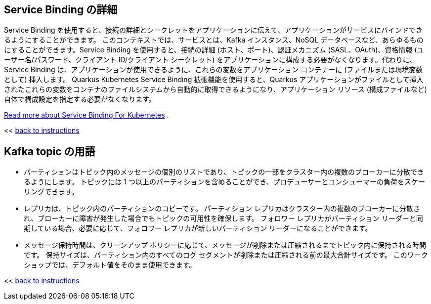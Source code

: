 :imagesdir: ../assets/images

[#service-binding]
== Service Binding の詳細

Service Binding を使用すると、接続の詳細とシークレットをアプリケーションに伝えて、アプリケーションがサービスにバインドできるようにすることができます。 このコンテキストでは、サービスとは、Kafka インスタンス、NoSQL データベースなど、あらゆるものにすることができます。Service Binding を使用すると、接続の詳細 (ホスト、ポート)、認証メカニズム (SASL、OAuth)、資格情報 (ユーザー名/パスワード、クライアント ID/クライアント シークレット)  をアプリケーションに構成する必要がなくなります。代わりに、Service Binding は、アプリケーションが使用できるように、これらの変数をアプリケーション コンテナーに (ファイルまたは環境変数として) 挿入します。 Quarkus Kubernetes Service Binding 拡張機能を使用すると、Quarkus アプリケーションがファイルとして挿入されたこれらの変数をコンテナのファイルシステムから自動的に取得できるようになり、アプリケーション リソース (構成ファイルなど) 自体で構成設定を指定する必要がなくなります。

https://servicebinding.io/[Read more about Service Binding For Kubernetes,role=external,window=_blank] . 

<< <<add-event-streaming.adoc#event-goals, back to instructions>>


[#kafka-params]
== Kafka topic の用語

* パーティションはトピック内のメッセージの個別のリストであり、トピックの一部をクラスター内の複数のブローカーに分散できるようにします。 トピックには 1 つ以上のパーティションを含めることができ、プロデューサーとコンシューマーの負荷をスケーリングできます。
* レプリカは、トピック内のパーティションのコピーです。 パーティション レプリカはクラスター内の複数のブローカーに分散され、ブローカーに障害が発生した場合でもトピックの可用性を確保します。 フォロワー レプリカがパーティション リーダーと同期している場合、必要に応じて、フォロワー レプリカが新しいパーティション リーダーになることができます。
* メッセージ保持時間は、クリーンアップ ポリシーに応じて、メッセージが削除または圧縮されるまでトピック内に保持される時間です。 保持サイズは、パーティション内のすべてのログ セグメントが削除または圧縮される前の最大合計サイズです。 このワークショップでは、デフォルト値をそのまま使用できます。

<< <<add-event-streaming.adoc#kafka-params, back to instructions>>

